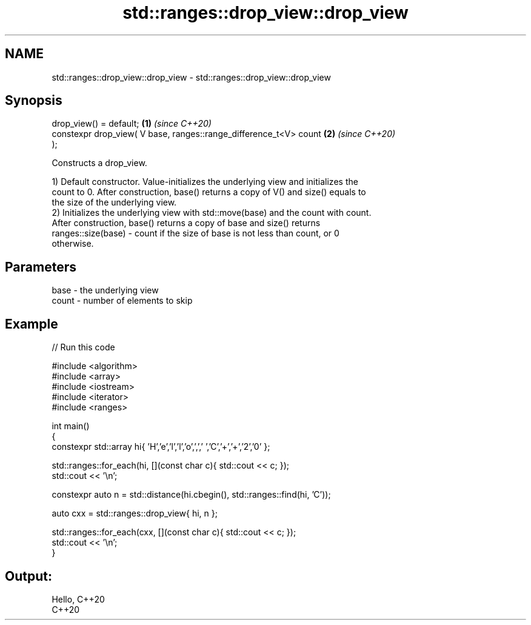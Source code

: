 .TH std::ranges::drop_view::drop_view 3 "2021.11.17" "http://cppreference.com" "C++ Standard Libary"
.SH NAME
std::ranges::drop_view::drop_view \- std::ranges::drop_view::drop_view

.SH Synopsis
   drop_view() = default;                                             \fB(1)\fP \fI(since C++20)\fP
   constexpr drop_view( V base, ranges::range_difference_t<V> count   \fB(2)\fP \fI(since C++20)\fP
   );

   Constructs a drop_view.

   1) Default constructor. Value-initializes the underlying view and initializes the
   count to 0. After construction, base() returns a copy of V() and size() equals to
   the size of the underlying view.
   2) Initializes the underlying view with std::move(base) and the count with count.
   After construction, base() returns a copy of base and size() returns
   ranges::size(base) - count if the size of base is not less than count, or 0
   otherwise.

.SH Parameters

   base  - the underlying view
   count - number of elements to skip

.SH Example


// Run this code

 #include <algorithm>
 #include <array>
 #include <iostream>
 #include <iterator>
 #include <ranges>

 int main()
 {
     constexpr std::array hi{ 'H','e','l','l','o',',',' ','C','+','+','2','0' };

     std::ranges::for_each(hi, [](const char c){ std::cout << c; });
     std::cout << '\\n';

     constexpr auto n = std::distance(hi.cbegin(), std::ranges::find(hi, 'C'));

     auto cxx = std::ranges::drop_view{ hi, n };

     std::ranges::for_each(cxx, [](const char c){ std::cout << c; });
     std::cout << '\\n';
 }

.SH Output:

 Hello, C++20
 C++20
